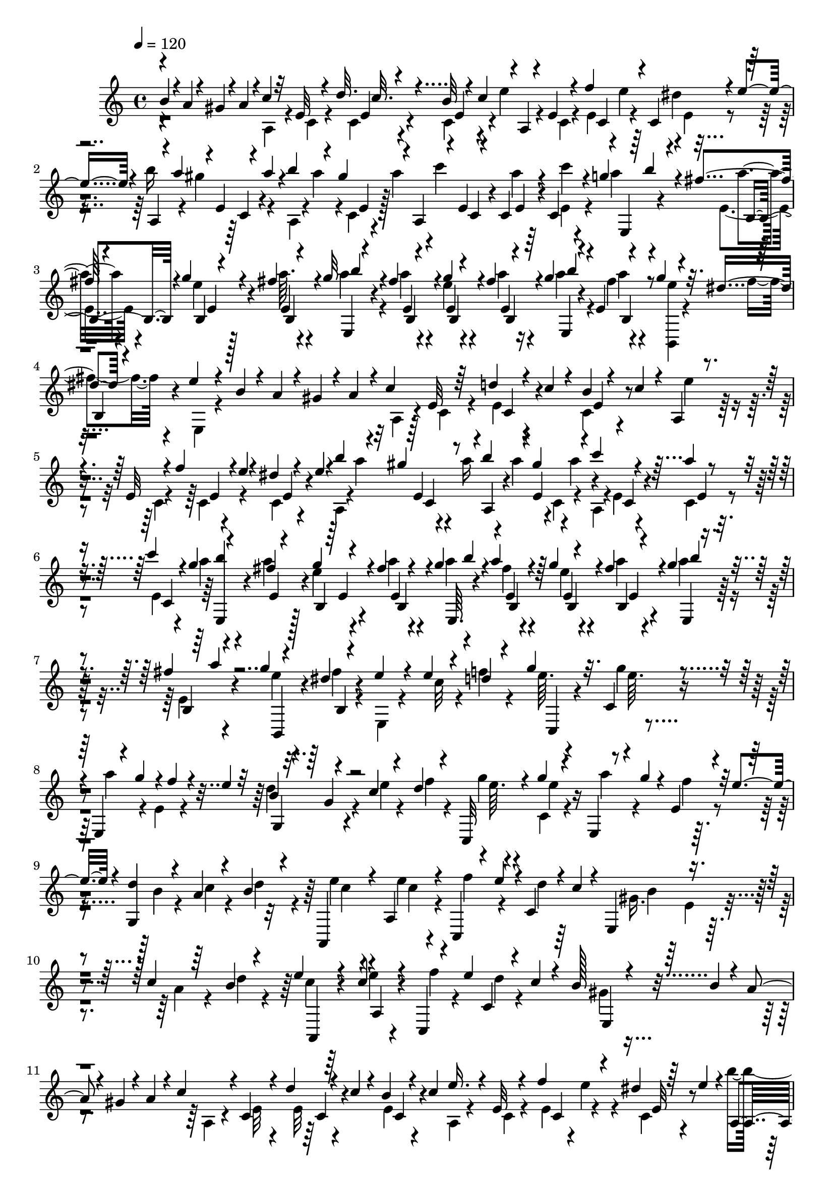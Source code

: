 % Lily was here -- automatically converted by C:\Program Files (x86)\LilyPond\usr\bin\midi2ly.py from C:\1\160.MID
\version "2.14.0"

\layout {
  \context {
    \Voice
    \remove "Note_heads_engraver"
    \consists "Completion_heads_engraver"
    \remove "Rest_engraver"
    \consists "Completion_rest_engraver"
  }
}

trackAchannelA = {


  \key c \major
    
  \time 4/4 
  

  \key c \major
  
  \tempo 4 = 120 
  
}

trackAchannelB = \relative c {
  \voiceOne
  b''4*64/480 r4*10/480 a4*72/480 r4*24/480 gis4*68/480 r4*18/480 a4*122/480 
  r4*4/480 c4*166/480 r32 e, r4*134/480 d'32. r4*102/480 b32 r4*22/480 c4*128/480 
  r4*2/480 a,4*94/480 r4*96/480 e'4*62/480 r4*138/480 f'4*122/480 
  r4*58/480 c,4*68/480 r4*16/480 e'4*118/480 r4*6/480 a,,4*62/480 
  r4*24/480 a''4*106/480 r4*4/480 e,4*54/480 r4*32/480 a'4*96/480 
  r4*4/480 b4*110/480 r4*78/480 gis4*132/480 r4*92/480 a,,4*130/480 
  r4*92/480 e'4*64/480 r4*128/480 c4*74/480 r4*118/480 c4*52/480 
  r4*118/480 g''4*96/480 r4*138/480 fis4*54/480 r4*144/480 g4*48/480 
  r4*140/480 fis4*46/480 r4*128/480 g32 r4*170/480 fis4*50/480 
  r4*136/480 g4*46/480 r4*136/480 fis4*44/480 r4*94/480 g4*116/480 
  r4*145/480 e,4*47/480 r4*152/480 g'4*44/480 r4*148/480 dis4*50/480 
  r4*162/480 e4*134/480 r4*256/480 b4*72/480 r4*18/480 a4*66/480 
  r4*26/480 gis4*70/480 r4*14/480 a4*104/480 r4*12/480 c4*182/480 
  e,32 r64*5 d'4*68/480 r4*28/480 c4*58/480 r4*38/480 b4*50/480 
  r4*38/480 c4*68/480 r4*52/480 a,4*72/480 r4*126/480 e'32 r4*134/480 f'4*88/480 
  r4*3/480 e4*47/480 r4*28/480 dis4*54/480 r4*48/480 e4*78/480 
  r4*28/480 b'4*118/480 r4*58/480 gis4*136/480 r4*66/480 b4*118/480 
  r4*74/480 gis4*124/480 r4*84/480 c4*280/480 r4*126/480 a4*50/480 
  r4*140/480 c4*36/480 c,,4*64/480 r4*68/480 g''4*54/480 r4*172/480 fis4*50/480 
  r4*138/480 g4*50/480 r4*146/480 fis4*46/480 r4*144/480 g4*56/480 
  b4*40/480 r4*122/480 a4*55/480 r4*133/480 g4*46/480 r4*140/480 fis4*44/480 
  r4*88/480 g4*112/480 r4*158/480 fis4*50/480 r4*142/480 g4*44/480 
  r4*144/480 dis4*52/480 r4*178/480 e4*266/480 r4*154/480 e4*52/480 
  r4*136/480 d4*36/480 r4*168/480 g4*110/480 r32. c,,4*59/480 r4*147/480 e,4*38/480 
  r4*50/480 g''4*97/480 r4*5/480 f4*62/480 r4*24/480 e4*52/480 
  r32 b4*226/480 r4*190/480 c4*48/480 r4*146/480 d4*38/480 r4*160/480 c,,32 
  r4*136/480 g'''4*50/480 r4*144/480 e,,4*46/480 r4*48/480 g''4*68/480 
  r4*18/480 e,4*56/480 r4*44/480 e'4*66/480 r4*64/480 <g,, d'' >4*214/480 
  r4*166/480 a'4*54/480 r4*140/480 b4*42/480 r4*152/480 a,,4*106/480 
  r4*96/480 a'4*70/480 r4*122/480 c,4*66/480 r4*22/480 e''4*94/480 
  r4*2/480 c,4*58/480 r4*20/480 c'4*52/480 r4*68/480 e,,4*228/480 
  r4*184/480 c''4*48/480 r64*5 b4*38/480 r4*164/480 e4*58/480 r4*144/480 c4*56/480 
  r4*128/480 c,,4*52/480 r4*82/480 e''4*70/480 c,4*68/480 r4*38/480 c'4*62/480 
  r4*94/480 b128*19 r4*163/480 b4*54/480 r4*18/480 a4*68/480 r4*12/480 gis4*62/480 
  r4*28/480 a4*128/480 r4*16/480 c4*196/480 r4*4/480 c,4*68/480 
  r4*154/480 d'4*72/480 r4*22/480 c4*68/480 r4*28/480 b4*64/480 
  r4*28/480 c4*114/480 e16. r4*20/480 e,32 r4*136/480 f'4*126/480 
  r4*52/480 dis4*72/480 r64 e4*108/480 r4*3/480 a,,4*57/480 r4*26/480 a''4*124/480 
  r4*74/480 a4*126/480 r4*58/480 a4*123/480 r4*71/480 a4*144/480 
  r4*184/480 dis,,4*62/480 r4*142/480 a''4*104/480 r4*100/480 b4*84/480 
  r4*136/480 e,,,4*54/480 r64*5 e'4*46/480 r4*152/480 d,4*58/480 
  r4*140/480 gis''4*80/480 r4*116/480 c,,,4*70/480 r4*130/480 e''4*52/480 
  r4*156/480 f4*44/480 r4*134/480 b,,4*52/480 r4*158/480 c'4*273/480 
  r4*99/480 c4*56/480 r4*12/480 b4*48/480 r4*4/480 c4*54/480 r4*3/480 b4*67/480 
  gis,4*56/480 r4*50/480 a'4*58/480 r4*16/480 b4*80/480 r4*6/480 a4*268/480 
  r4*196/480 c4*52/480 r4*156/480 d4*40/480 r4*162/480 g4*52/480 
  r4*152/480 g4*48/480 r4*152/480 a4*74/480 r4*34/480 g4*64/480 
  r4*16/480 f4*50/480 r64. e4*59/480 r32 d4*147/480 r4*67/480 g,4*48/480 
  r4*164/480 c4*48/480 r4*164/480 f4*48/480 r4*146/480 g4*58/480 
  r4*158/480 g4*44/480 r4*142/480 e,,4*42/480 r4*58/480 g''4*64/480 
  r4*18/480 e,4*50/480 r4*46/480 e'4*54/480 r4*76/480 d4*344/480 
  r4*71/480 c4*55/480 r4*144/480 b4*44/480 r4*160/480 e4*104/480 
  r4*94/480 a,,4*66/480 r4*130/480 f'' r4*44/480 c,32 r4*36/480 c'4*48/480 
  r4*78/480 gis4*234/480 r16. a4*52/480 r4*148/480 b4*40/480 r4*160/480 e4*70/480 
  r4*142/480 e4*44/480 r64*5 c,,4*66/480 r4*50/480 e''4*72/480 
  r4*3/480 c,4*67/480 r4*44/480 c'4*116/480 r4*38/480 b4*436/480 
  r4*82/480 b4*114/480 r4*70/480 gis4*52/480 r4*28/480 a4*108/480 
  r4*14/480 a,4*124/480 r4*86/480 e'4*64/480 r4*140/480 d'4*62/480 
  r64 c4*64/480 r4*26/480 b4*56/480 r4*51/480 c4*83/480 r4*16/480 a,4*134/480 
  r4*62/480 e'4*54/480 r4*164/480 e4*56/480 r4*40/480 e'4*74/480 
  r4*18/480 dis4*58/480 r4*44/480 e4*64/480 r4*46/480 a,,4*68/480 
  r4*36/480 a''4*88/480 r4*4/480 e,4*54/480 r4*64/480 a'4*56/480 
  r4*24/480 b4*118/480 r4*68/480 gis4*114/480 r4*92/480 f,,4*176/480 
  r4*54/480 dis'4*66/480 r4*114/480 a''4*106/480 r4*100/480 b4*78/480 
  r4*130/480 c4*92/480 r4*118/480 e,,4*46/480 r4*154/480 a'4*88/480 
  r4*110/480 b,,4*52/480 r4*158/480 c,4*58/480 r4*140/480 e''4*58/480 
  r4*136/480 d,,32 r4*140/480 d''4*48/480 r4*152/480 c4*288/480 
  r4*106/480 c4*52/480 r4*10/480 b4*50/480 r4*3/480 c4*49/480 r4*14/480 b4*50/480 
  r4*4/480 c4*62/480 r4*6/480 b4*52/480 r4*10/480 a4*58/480 r4*2/480 b4*94/480 
  r4*8/480 a4*346/480 r4*98/480 a32. r4*112/480 b'4*34/480 r4*206/480 a,,,4*72/480 
  r4*194/480 a'4*64/480 r4*124/480 a'4*80/480 r4*138/480 b'4*48/480 
  r4*172/480 a,,,4*84/480 r4*148/480 b'''4*44/480 r4*152/480 <a a, >4*48/480 
  r4*160/480 gis,4*70/480 r4*132/480 d,,4*56/480 r4*168/480 gis''4*84/480 
  r4*94/480 dis,,4*62/480 r4*19/480 b'''4*57/480 r4*92/480 b'4*34/480 
  r4*138/480 e,,,,4*92/480 r4*178/480 e'4*50/480 r4*154/480 a''4*36/480 
  r4*174/480 b,4*38/480 r4*174/480 a,,4*54/480 r4*194/480 a'4*74/480 
  r4*136/480 a'32 r4*144/480 a,4*62/480 r4*132/480 a,4*70/480 r4*172/480 b'''4*42/480 
  r4*156/480 a4*40/480 r4*162/480 a,,4*40/480 r4*156/480 d,,4*43/480 
  r4*179/480 b''''64 r4*146/480 e,,,,4*50/480 e'4*100/480 r4*92/480 e''4*40/480 
  r4*188/480 a,4*174/480 r4*246/480 a'4*42/480 r4*170/480 b4*32/480 
  r4*158/480 a,,,4*110/480 r4*156/480 a'4*102/480 r4*110/480 a'4*54/480 
  r4*160/480 b'4*34/480 r4*144/480 a,,,4*106/480 r4*162/480 a'4*72/480 
  r4*136/480 a''4*38/480 r4*162/480 gis,4*50/480 r4*154/480 d,,4*56/480 
  r4*170/480 gis''4*54/480 r4*112/480 dis,,4*47/480 a'''4*49/480 
  r4*148/480 dis,,4*70/480 r4*82/480 e,32. r4*178/480 e'''4*44/480 
  r4*160/480 a4*38/480 r4*162/480 b4*68/480 r4*110/480 a,,,4*112/480 
  r4*222/480 a'4*56/480 r4*124/480 a''4*112/480 r4*100/480 b4*32/480 
  r4*138/480 a,,,4*102/480 r4*172/480 b'''4*36/480 r4*156/480 a,,4*58/480 
  r4*144/480 a4*40/480 r64*5 d,,4*68/480 d'4*100/480 r4*72/480 d4*80/480 
  r4*94/480 e,4*42/480 r4*20/480 e'4*100/480 r4*80/480 e''4*36/480 
  r4*184/480 a4*174/480 r4*392/480 cis4*74/480 r4*54/480 d4*72/480 
  r4*16/480 cis4*86/480 r4*18/480 b4*82/480 r4*16/480 a4*72/480 
  r4*12/480 b4*134/480 r4*84/480 gis4*130/480 r4*66/480 a16 r4*74/480 fis4*110/480 
  r4*76/480 fis4*142/480 r4*72/480 f4*54/480 r4*34/480 cis4*96/480 
  dis4*92/480 r4*3/480 f4*109/480 r4*82/480 fis,4*96/480 f'4*72/480 
  cis,4*78/480 r4*22/480 gis''4*100/480 r4*14/480 cis,,4*62/480 
  r4*12/480 gis''4*116/480 a,,4*82/480 r4*28/480 b''4*64/480 r4*20/480 cis4*108/480 
  r4*10/480 c4*62/480 r4*14/480 gis,,4*68/480 r4*36/480 c''32 r4*34/480 cis4*106/480 
  r4*10/480 d4*106/480 r4*8/480 gis,,,4*66/480 r4*16/480 b''4*68/480 
  r4*28/480 fis,,4*84/480 r4*20/480 b''4*98/480 r4*8/480 a,,4*68/480 
  r4*6/480 gis''4*98/480 r4*20/480 fis4*72/480 r4*32/480 a4*66/480 
  r4*22/480 gis4*110/480 r4*2/480 fis4*78/480 r4*10/480 gis,,4*106/480 
  r4*88/480 e'4*54/480 r4*50/480 e'4*52/480 r4*38/480 cis4*104/480 
  r4*6/480 dis4*64/480 r4*34/480 e4*69/480 r4*25/480 cis4*80/480 
  r4*16/480 gis,4*112/480 r4*88/480 fis'32 r4*26/480 dis'4*52/480 
  r32 c4*58/480 r64 cis4*58/480 r4*36/480 dis4*52/480 r4*50/480 c4*56/480 
  r4*74/480 cis4*144/480 r4*326/480 cis'4*124/480 r4*78/480 cis4*134/480 
  r4*82/480 a4*84/480 r4*10/480 b4*132/480 r32 gis4*138/480 r4*70/480 a4*78/480 
  r4*8/480 gis4*138/480 r4*76/480 gis,, r4*14/480 fis''4*134/480 
  r4*74/480 f4*50/480 r4*40/480 cis4*78/480 r4*18/480 dis4*70/480 
  r4*26/480 b,4*64/480 r4*22/480 cis'4*64/480 r4*56/480 fis,,4*78/480 
  r4*16/480 f'4*58/480 r4*26/480 cis,4*76/480 r4*12/480 gis''4*84/480 
  r4*42/480 a16 r4*64/480 a4*142/480 r4*70/480 cis4*112/480 r4*62/480 cis,,4*70/480 
  r4*50/480 c'4*114/480 r4*98/480 d16 r4*78/480 b32 r4*28/480 fis,,4*72/480 
  r4*26/480 b''4*108/480 r4*10/480 a4*62/480 r4*2/480 gis4*94/480 
  r64 fis4*62/480 r4*28/480 a4*62/480 r4*20/480 gis4*111/480 r4*81/480 gis,,4*102/480 
  r4*2/480 fis''4*144/480 r4*44/480 e4*118/480 cis4*124/480 r4*66/480 e4*98/480 
  r4*22/480 cis4*76/480 r4*14/480 gis,4*142/480 r4*38/480 fis'4*64/480 
  r4*43/480 dis'4*69/480 r4*34/480 fis,4*62/480 r4*44/480 cis'4*70/480 
  r4*24/480 dis,4*66/480 r4*32/480 c'4*70/480 r4*70/480 cis4*216/480 
  r64*9 e4*144/480 r4*50/480 cis4*134/480 r4*84/480 a4*70/480 r4*40/480 b4*58/480 
  r4*8/480 cis4*56/480 r4*48/480 d4*70/480 r4*40/480 e4*72/480 
  r4*96/480 gis4*140/480 r4*78/480 a4*132/480 r4*76/480 fis4*98/480 
  r4*86/480 e4*110/480 r4*84/480 cis4*136/480 r4*56/480 a32. r4*12/480 b32 
  r4*14/480 cis4*144/480 r4*54/480 e4*100/480 r4*106/480 gis4*70/480 
  r4*20/480 a4*76/480 r4*62/480 ais4*288/480 r4*14/480 d,,4*72/480 
  r4*158/480 e'4*134/480 r4*44/480 cis4*140/480 r4*76/480 a4*98/480 
  r4*86/480 e4*56/480 r4*50/480 d' r4*54/480 e4*140/480 r32 gis4*144/480 
  r4*64/480 a4*182/480 r4*28/480 fis4*108/480 r4*82/480 gis,,4*76/480 
  r64 d''16 r4*56/480 b4*70/480 r4*52/480 cis4*116/480 r4*94/480 fis,,4*46/480 
  r4*18/480 cis''4*144/480 r32. d4*58/480 r4*42/480 gis,4*72/480 
  r4*28/480 b4*72/480 r4*42/480 a,,4*184/480 r4*94/480 a'4*140/480 
  r4*202/480 cis''4*72/480 r4*36/480 d4*88/480 r4*12/480 cis4*82/480 
  r4*28/480 b4*72/480 r4*20/480 fis,,4*212/480 r4*2/480 a4*64/480 
  gis''4*80/480 r4*28/480 a,,4*68/480 r4*48/480 a''4*70/480 r4*18/480 gis4*98/480 
  r4*10/480 fis4*62/480 r4*42/480 gis,,4*102/480 r4*4/480 fis''4*86/480 
  r4*18/480 gis4*76/480 r4*20/480 f4*52/480 r4*42/480 cis4*68/480 
  r4*24/480 dis4*70/480 r4*36/480 f4*52/480 r4*28/480 cis4*54/480 
  r4*56/480 fis4*76/480 r4*24/480 f4*48/480 r4*20/480 cis,4*68/480 
  r4*44/480 gis''4*58/480 r4*50/480 a4*126/480 r4*68/480 a4*126/480 
  r4*76/480 cis,,,4*116/480 r4*68/480 cis'4*70/480 r4*44/480 c'4*130/480 
  r4*74/480 c32. r4*16/480 cis4*102/480 r4*86/480 d4*110/480 r4*92/480 d4*118/480 
  r4*80/480 d4*114/480 r4*86/480 d4*126/480 r4*96/480 b,,,4*110/480 
  r4*66/480 b'''4*58/480 r4*64/480 a4*62/480 r4*32/480 gis4*112/480 
  a4*74/480 r4*24/480 b4*76/480 r4*22/480 gis4*62/480 r4*26/480 cis,,,4*66/480 
  r4*70/480 b'''4*68/480 cis4*138/480 r32 cis,,,4*66/480 r4*70/480 fis''4*72/480 
  gis,,4*68/480 r4*42/480 f''4*58/480 r4*74/480 fis4*214/480 r4*260/480 e4*138/480 
  r4*66/480 cis4*146/480 r4*68/480 a4*126/480 r4*74/480 cis4*138/480 
  r4*68/480 e4*126/480 r4*84/480 gis4*130/480 r4*76/480 a4*178/480 
  r4*34/480 fis4*98/480 r4*86/480 e4*124/480 r4*72/480 cis4*134/480 
  r4*72/480 a4*114/480 r4*66/480 e4*56/480 r4*52/480 d'4*38/480 
  r4*66/480 e,4*56/480 r4*34/480 fis'4*132/480 r4*2/480 e,4*52/480 
  r4*24/480 a'4*84/480 r4*52/480 ais4*322/480 r4*230/480 e4*118/480 
  r4*66/480 cis4*136/480 r4*74/480 a4*140/480 r4*72/480 cis4*154/480 
  r4*54/480 e4*132/480 r4*78/480 gis4*146/480 r4*76/480 b,,4*62/480 
  r4*54/480 gis''4*146/480 r4*38/480 e4*44/480 r4*54/480 e4*166/480 
  r4*32/480 e,4*48/480 r4*40/480 b'4*68/480 r4*54/480 a,4*62/480 
  r4*32/480 e''4*130/480 r4*66/480 cis4*140/480 r4*92/480 d4*78/480 
  r64 e,,4*34/480 r4*70/480 b''4*110/480 r4*6/480 a,,4*194/480 
  r4*114/480 a'4*96/480 r4*250/480 cis''16 r4*78/480 cis4*136/480 
  r4*68/480 fis,,,4*78/480 r4*34/480 b''4*116/480 r4*2/480 a,,4*62/480 
  r4*20/480 gis''4*76/480 r4*28/480 fis32 r4*46/480 a4*66/480 r4*12/480 cis,,4*70/480 
  r4*40/480 fis'4*84/480 r4*34/480 f4*52/480 r4*42/480 fis4*108/480 
  r4*16/480 b,,4*52/480 r4*22/480 f''4*50/480 r4*42/480 cis4*76/480 
  r4*28/480 dis4*66/480 r4*38/480 b,4*50/480 r4*28/480 cis'4*62/480 
  r4*56/480 fis4*92/480 r4*2/480 f4*50/480 r4*36/480 cis,4*72/480 
  r4*22/480 gis''4*56/480 r4*52/480 a4*104/480 r4*86/480 a4*132/480 
  r4*76/480 cis,,,32 r4*52/480 c''4*82/480 r4*10/480 gis,,4*56/480 
  r4*58/480 c''4*68/480 r4*12/480 cis,4*88/480 r64 c'4*54/480 r4*54/480 cis4*114/480 
  r4*102/480 d4*94/480 r4*16/480 cis4*84/480 r4*18/480 fis,,,4*52/480 
  r4*52/480 cis'''4*92/480 r4*6/480 d4*94/480 r4*10/480 cis4*94/480 
  r4*8/480 d4*116/480 r4*98/480 d4*148/480 r4*44/480 b,,4*72/480 
  r4*42/480 a''4*110/480 r4*6/480 <b,, gis >4*58/480 r4*48/480 a''4*110/480 
  r4*4/480 b,,4*52/480 r4*34/480 gis''4*72/480 r4*42/480 a4*144/480 
  r4*52/480 cis4*103/480 r4*101/480 cis,,,4*56/480 r32 fis''4*74/480 
  r4*10/480 b,,4*58/480 r4*102/480 f''4*66/480 r32 a,,4*416/480 
  r4*92/480 a''4*74/480 r4*146/480 b4*34/480 r4*230/480 a,,,4*48/480 
  r4*186/480 a'4*66/480 r4*136/480 a'4*62/480 r4*160/480 b'4*38/480 
  r4*182/480 a,,,4*74/480 r4*160/480 b'''4*42/480 r4*164/480 a4*50/480 
  r4*166/480 gis,4*54/480 r4*164/480 d,,4*40/480 r4*186/480 gis''4*50/480 
  r4*118/480 dis,,4*46/480 r4*3/480 a''''4*43/480 r4*170/480 b4*36/480 
  r4*124/480 e,,,,4*100/480 r4*172/480 e'''4*38/480 r4*164/480 a4*36/480 
  r4*172/480 b4*72/480 r4*98/480 a,,,4*104/480 r4*208/480 a'4*40/480 
  r4*138/480 a'4*62/480 r4*148/480 b'4*42/480 r4*88/480 a,,,4*136/480 
  r4*162/480 b'''4*59/480 r4*139/480 a,,4*76/480 r4*132/480 a4*40/480 
  r4*130/480 d,,4*44/480 fis''4*50/480 r4*148/480 b'64 r4*130/480 e,,,,4*48/480 
  r4*34/480 e'4*72/480 r4*94/480 e''4*36/480 r4*192/480 a4*252/480 
  r4*170/480 a32. r4*126/480 b4*34/480 r4*198/480 a,,,4*102/480 
  r4*182/480 a'4*80/480 r32. a'4*64/480 r64*5 b'4*36/480 r4*128/480 a,,,4*112/480 
  r4*170/480 b'''4*48/480 r4*146/480 a4*56/480 r4*144/480 gis,4*70/480 
  r4*116/480 d,,4*88/480 r4*160/480 gis''4*54/480 r4*78/480 dis,,4*112/480 
  r4*152/480 b''''4*48/480 r4*94/480 e,,,,4*108/480 r4*168/480 e'''4*40/480 
  r4*154/480 a4*98/480 r4*112/480 e,,4*64/480 r32. a,4*110/480 
  r4*216/480 a'4*50/480 r16 a'4*72/480 r4*142/480 <a, b'' >4*54/480 
  r4*74/480 a,4*110/480 a'4*122/480 r4*72/480 b''4*52/480 r4*138/480 a,,4*62/480 
  r4*128/480 a4*40/480 r4*132/480 d,,4*46/480 r4*2/480 fis''4*48/480 
  r4*142/480 d,4*76/480 r4*86/480 e,4*44/480 r4*24/480 e'4*56/480 
  r4*106/480 e''4*36/480 r4*220/480 a,,,4*42/480 r4*648/480 b''4*72/480 
  r4*16/480 a4*70/480 r4*16/480 gis4*70/480 r4*42/480 a4*130/480 
  r4*204/480 e4*58/480 r4*130/480 c4*68/480 r4*18/480 c'4*76/480 
  r4*20/480 b32 r4*38/480 c4*86/480 r4*36/480 e4*205/480 r4*3/480 c,4*72/480 
  r16 f'4*56/480 r4*26/480 e4*64/480 r64 dis4*78/480 r4*38/480 e32 
  r4*50/480 b'4*126/480 r4*62/480 gis4*140/480 r4*62/480 b4*114/480 
  r4*74/480 gis4*130/480 r4*100/480 c8. r4*48/480 c,,4*64/480 r4*146/480 c''4*42/480 
  r4*122/480 g4*68/480 r4*154/480 fis4*52/480 r4*162/480 g4*48/480 
  r4*8/480 b,,4*66/480 r4*74/480 fis''4*48/480 r4*132/480 g4*76/480 
  r4*146/480 fis4*56/480 r64*5 g4*48/480 r4*144/480 fis4*64/480 
  r4*108/480 g4*128/480 r4*100/480 fis4*68/480 r4*136/480 b,,,4*46/480 
  r4*146/480 dis''4*54/480 r4*172/480 e4*144/480 r4*504/480 b4*54/480 
  r4*98/480 gis4*68/480 r4*22/480 a4*114/480 r4*22/480 c4*176/480 
  r4*26/480 e,4*56/480 r4*130/480 d'4*58/480 r4*42/480 c32 r4*22/480 b4*62/480 
  r4*34/480 c4*106/480 r4*4/480 e4*157/480 r4*39/480 e,4*56/480 
  r4*136/480 f'4*108/480 r4*76/480 dis4*106/480 r4*98/480 a,4*62/480 
  r4*32/480 a''4*130/480 r4*68/480 a4*130/480 r4*62/480 a4*114/480 
  r4*6/480 c,,4*56/480 r4*12/480 a''4*156/480 r4*186/480 e,4*56/480 
  r4*148/480 a'32 r4*136/480 c,,4*64/480 r4*130/480 g''4*58/480 
  r4*164/480 a4*59/480 r4*145/480 e32 r4*140/480 fis4*58/480 r4*136/480 g4*62/480 
  r4*8/480 b4*46/480 r16 fis4*58/480 r4*144/480 g4*50/480 r4*138/480 fis4*54/480 
  r4*108/480 g4*112/480 r4*132/480 a32 r4*144/480 g4*42/480 r4*158/480 dis4*54/480 
  r4*176/480 e4*282/480 r4*152/480 c4*59/480 r4*137/480 d4*40/480 
  r4*162/480 g4*92/480 r4*110/480 e4*70/480 r4*136/480 a4*110/480 
  r4*74/480 f4*69/480 r4*11/480 e4*50/480 r4*78/480 d4*154/480 
  r4*48/480 g, r4*152/480 c4*62/480 r4*142/480 f4*114/480 r4*88/480 g4*66/480 
  r4*146/480 g4*44/480 r4*146/480 e,,32 r4*32/480 g''4*70/480 r4*24/480 f4*50/480 
  r4*38/480 e4*56/480 r4*86/480 g,,4*248/480 r4*164/480 a'4*66/480 
  r4*136/480 d4*54/480 r4*136/480 a,,4*62/480 r64*5 c''4*55/480 
  r4*129/480 c,,4*56/480 r4*62/480 e''4*80/480 r4*2/480 d4*46/480 
  r4*44/480 c4*52/480 r4*64/480 gis4*168/480 r4*50/480 e4*44/480 
  r4*148/480 a32 r4*152/480 b4*40/480 r4*160/480 e32 r4*146/480 c4*54/480 
  r4*140/480 c,,4*58/480 r4*88/480 e''4*70/480 c,4*64/480 r4*40/480 c'4*66/480 
  r4*98/480 gis64*11 r4*214/480 b4*72/480 r64 a4*78/480 r4*20/480 gis4*80/480 
  r4*22/480 a4*92/480 r64 c4*184/480 r4*16/480 c,32 r4*154/480 d'4*84/480 
  r4*6/480 c4*68/480 r4*34/480 b4*50/480 r4*46/480 c4*112/480 r4*12/480 e64*5 
  r4*41/480 e,4*57/480 r4*154/480 f'4*128/480 r4*56/480 dis4*68/480 
  r64 e4*96/480 r4*16/480 a,,4*52/480 r4*50/480 a''4*118/480 r4*86/480 a4*108/480 
  r4*4/480 a,,4*52/480 r4*32/480 a''4*108/480 e,4*52/480 r4*36/480 a'4*132/480 
  r4*2/480 c4*472/480 r4*138/480 b4*88/480 r4*44/480 a4*144/480 
  r4*152/480 e,4*48/480 r4*162/480 a'4*86/480 r4*106/480 gis4*100/480 
  r4*116/480 c,,,4*56/480 r4*136/480 e''4*58/480 r4*146/480 d,,4*58/480 
  r4*128/480 b'4*52/480 r4*168/480 a32 r4*152/480 a4*68/480 r4*118/480 c'4*52/480 
  r4*58/480 c4*70/480 b4*64/480 r4*3/480 e,,4*53/480 r4*24/480 b''4*62/480 
  r4*68/480 b4*42/480 r4*26/480 a,,4*46/480 r4*430/480 a''4*114/480 
  r4*10/480 a'4*94/480 r4*12/480 b,4*100/480 r4*3/480 b'4*49/480 
  r4*34/480 a,,,4*172/480 r4*18/480 cis'''4*124/480 r4*34/480 a,,4*112/480 
  r4*67/480 a'4*109/480 r4*106/480 b4*104/480 r32 a,,4*116/480 
  r4*20/480 cis'''4*122/480 r4*22/480 a,,32. r4*124/480 a'4*88/480 
  r4*108/480 gis4*102/480 r4*100/480 fis4*94/480 r4*112/480 gis4*126/480 
  r4*58/480 dis,,4*46/480 r4*22/480 dis'4*100/480 r4*70/480 dis4*98/480 
  r4*64/480 e,4*100/480 r4*2/480 e'4*50/480 r16 e4*88/480 r4*2/480 e''4*36/480 
  r4*88/480 e,,4*48/480 r4*46/480 a''4*86/480 r4*22/480 e,,4*34/480 
  r4*36/480 b'''4*82/480 r4*12/480 a,,,32 r4*24/480 cis''4*178/480 
  r4*46/480 a,4*68/480 r4*140/480 a'4*112/480 r4*98/480 a,4*52/480 
  r4*37/480 b''4*47/480 r4*40/480 a,,,4*84/480 r4*48/480 cis'''4*102/480 
  r4*24/480 a,,4*62/480 r4*24/480 b''4*40/480 r4*54/480 a,,4*88/480 
  r4*110/480 a4*46/480 r4*48/480 gis''4*68/480 r4*32/480 fis,,,4*80/480 
  r4*10/480 fis'''4*44/480 r4*74/480 d,,4*102/480 r4*52/480 e,4*46/480 
  r4*16/480 gis''4*118/480 r4*74/480 e,4*48/480 r4*6/480 e''4*40/480 
  r4*28/480 a,,,4*146/480 r4*196/480 a'4*74/480 r4*126/480 cis''4*70/480 
  r4*158/480 a,,4*89/480 r128 cis''4*54/480 a,,,16 r4*186/480 a'4*86/480 
  r4*136/480 a4*56/480 r4*156/480 a4*70/480 r4*102/480 a,4*61/480 
  a'4*101/480 r4*116/480 a4*70/480 r4*148/480 a4*72/480 r4*140/480 a4*56/480 
  r4*108/480 a,4*82/480 r4*86/480 cis'''4*124/480 r4*70/480 cis4*134/480 
  r4*58/480 cis64*5 r4*62/480 cis4*208/480 r4*146/480 d,,,4*78/480 
  r4*146/480 d4*46/480 r4*154/480 d4*48/480 r4*106/480 a4*130/480 
  r4*136/480 d'''4*76/480 r4*124/480 d4*112/480 r4*94/480 d4*100/480 
  r4*108/480 e,,,,4*54/480 e'4*104/480 r4*88/480 e4*80/480 r4*136/480 e4*46/480 
  r4*162/480 e'''4*38/480 r4*166/480 a,,,,4*58/480 r4*2/480 e'''4*144/480 
  r32. a,,4*58/480 r4*152/480 a4*76/480 r4*144/480 a4*48/480 r4*102/480 a,4*88/480 
  r4*192/480 a'4*64/480 r4*166/480 a4*58/480 r4*154/480 a4*66/480 
  r4*88/480 a,16 r4*70/480 cis'''4*122/480 r4*72/480 cis4*124/480 
  r4*65/480 cis4*133/480 r4*68/480 cis4*184/480 r64*5 d,,,4*86/480 
  r4*148/480 d4*46/480 r4*156/480 d4*50/480 r4*126/480 a4*66/480 
  r4*16/480 a'4*118/480 r4*74/480 a4*86/480 r4*130/480 a4*68/480 
  r4*136/480 a4*48/480 r4*134/480 e,4*106/480 r4*112/480 cis''''4*126/480 
  r4*82/480 cis16 r4*80/480 cis4*162/480 r4*64/480 a4*232/480 r32. e,4*82/480 
  r4*38/480 a,4*76/480 r32 e'4*62/480 r4*18/480 cis4*80/480 r4*46/480 e4*70/480 
  r4*28/480 a'4*68/480 r4*86/480 e,4*56/480 r4*16/480 cis4*66/480 
  r4*32/480 e4*72/480 r4*38/480 a,4*56/480 r4*44/480 e'4*66/480 
  r4*46/480 cis4*76/480 r4*32/480 e4*62/480 r4*28/480 a'4*50/480 
  r4*108/480 e,4*66/480 r4*6/480 cis4*76/480 r4*34/480 e4*74/480 
  r4*50/480 a,4*64/480 r4*28/480 e'4*64/480 r4*32/480 cis4*68/480 
  r4*42/480 e4*62/480 r4*44/480 d''4*144/480 r4*54/480 cis,,4*70/480 
  r4*24/480 cis''4*97/480 r128 d4*138/480 r32 cis,,4*94/480 r4*2/480 e4*58/480 
  r4*58/480 d''4*674/480 r4*44/480 fis,,4*64/480 r4*34/480 d''4*64/480 
  r4*48/480 e,,4*64/480 r4*32/480 d''4*62/480 r4*50/480 e,,4*58/480 
  r4*32/480 d''4*93/480 r128*7 d4*84/480 r4*10/480 e,,4*68/480 
  r4*56/480 b''4*560/480 r4*64/480 e4*38/480 r4*34/480 e,,4*44/480 
  r4*166/480 cis'64*11 r4*128/480 a,4*76/480 r4*148/480 a4*94/480 
  r4*78/480 a,4*102/480 r4*186/480 a'4*86/480 r4*134/480 a4*74/480 
  r4*130/480 a4*68/480 r4*68/480 a,4*130/480 r4*88/480 cis'''4*106/480 
  r32. cis4*114/480 r4*68/480 cis4*130/480 r4*72/480 cis4*186/480 
  r4*156/480 d,,,4*76/480 r4*136/480 d4*64/480 r4*142/480 d4*56/480 
  r4*122/480 a4*116/480 r16. a'4*106/480 r4*124/480 a4*72/480 r4*140/480 a4*42/480 
  r4*132/480 e,4*118/480 r4*104/480 cis''''16 r4*86/480 cis4*124/480 
  r4*84/480 cis4*88/480 r16 a,,,4*102/480 r4*188/480 a'4*50/480 
  r4*134/480 a4*64/480 r4*140/480 cis''4*72/480 r4*88/480 a,,,4*102/480 
  r4*176/480 a'4*72/480 r4*146/480 a4*58/480 r16 e'''4*38/480 r4*142/480 a,,,,4*62/480 
  r4*14/480 a'32. r32. a4*82/480 r4*142/480 a4*50/480 r4*154/480 a4*50/480 
  r4*112/480 a,4*76/480 r4*190/480 cis'''4*40/480 r4*114/480 a,,,4*52/480 
  r4*22/480 a'4*64/480 r4*118/480 e'''4*28/480 r4*186/480 a,,4*80/480 
  r4*384/480 a4*122/480 r4*470/480 a4*110/480 
}

trackAchannelBvoiceB = \relative c {
  \voiceTwo
  r4*406/480 a'4*187/480 r4*17/480 c4*78/480 r4*144/480 c4*76/480 
  r4*92/480 c4*74/480 r4*122/480 e'4*126/480 r4*80/480 c,4*62/480 
  r4*152/480 e4*54/480 r4*8/480 e'4*108/480 r4*3/480 e,4*57/480 
  r4*138/480 b''16 r4*56/480 gis4*124/480 r4*92/480 a,,4*56/480 
  r4*24/480 a''4*92/480 r4*28/480 c,,4*56/480 r4*18/480 a''4*132/480 
  r4*6/480 c4*406/480 a4*48/480 r64*5 e,4*52/480 r4*124/480 a'4*62/480 
  r4*168/480 e,4*54/480 r4*140/480 e'4*50/480 r128*9 a64. r4*142/480 a4*88/480 
  r4*128/480 a4*56/480 r4*128/480 e4*49/480 r4*143/480 a4*44/480 
  r16 a4*108/480 r4*122/480 fis4*48/480 r4*156/480 <e b,, >4*50/480 
  r4*138/480 fis4*62/480 r4*176/480 e,,4*102/480 r4*692/480 a4*102/480 
  r4*34/480 c4*62/480 r4*154/480 e4*54/480 r4*124/480 c4*68/480 
  r4*142/480 e'4*146/480 r4*58/480 c,4*62/480 r4*146/480 c4*74/480 
  r4*82/480 c4*58/480 r4*141/480 a4*59/480 r4*32/480 a''4*112/480 
  r4*76/480 a16 r4*64/480 a4*117/480 r4*7/480 c,,4*70/480 r4*126/480 a4*72/480 
  r4*146/480 e'4*57/480 r4*129/480 c4*64/480 r4*136/480 e4*52/480 
  r4*110/480 a'4*72/480 r4*144/480 a4*53/480 r128*9 e4*52/480 r4*148/480 a4*42/480 
  r4*152/480 a4*48/480 r4*164/480 fis4*50/480 r4*146/480 e4*52/480 
  r4*130/480 a4*44/480 r4*124/480 a4*98/480 r4*132/480 e,4*46/480 
  r4*162/480 e'4*54/480 r4*126/480 fis4*66/480 r4*176/480 e,,4*188/480 
  r4*220/480 c''32 r4*118/480 f4*50/480 r4*157/480 e64. r4*158/480 g4*50/480 
  r4*152/480 a4*112/480 r4*68/480 e,4*42/480 r4*164/480 d'4*268/480 
  r4*158/480 e4*46/480 r4*140/480 f4*48/480 r4*152/480 g4*46/480 
  r4*148/480 c,,4*56/480 r4*144/480 a''4*64/480 r4*118/480 f4*49/480 
  r4*183/480 b,4*228/480 r4*142/480 c4*64/480 r4*134/480 d4*98/480 
  r4*94/480 e4*100/480 r4*100/480 e4*68/480 r4*128/480 f4*102/480 
  r4*82/480 d4*46/480 r64*5 gis,16. r64 e4*48/480 r4*153/480 a4*50/480 
  r4*151/480 d4*56/480 r4*145/480 c4*49/480 r64*5 e4*44/480 r4*162/480 f4*66/480 
  r4*136/480 d4*54/480 r4*192/480 gis,4*276/480 r4*564/480 a,4*172/480 
  r4*22/480 e'32 r4*170/480 e32 r4*124/480 e4*59/480 r4*147/480 a,4*102/480 
  r4*94/480 c4*64/480 r4*160/480 e4*50/480 r4*14/480 e'4*66/480 
  r4*40/480 c,4*66/480 r4*123/480 b''4*113/480 r32 e,,4*62/480 
  r4*144/480 b''4*114/480 r4*72/480 e,,4*50/480 r4*164/480 c''64*15 
  r4*169/480 dis,,4*55/480 r4*166/480 c''4*94/480 r4*112/480 b4*74/480 
  r16 a4*108/480 r4*91/480 b,,4*55/480 r4*156/480 a''4*74/480 r4*110/480 a,,4*64/480 
  r4*142/480 d,32 r4*128/480 f4*52/480 r4*154/480 a4*56/480 r64*5 a4*58/480 
  r4*126/480 e32 r4*170/480 c''32 r4*202/480 a,4*320/480 r4*146/480 e''4*49/480 
  r4*159/480 f4*46/480 r4*154/480 c,,4*51/480 r4*153/480 c'4*56/480 
  r4*148/480 e,4*56/480 r4*152/480 e'4*62/480 r4*126/480 b'4*124/480 
  r4*302/480 e4*44/480 r4*176/480 d4*56/480 r4*126/480 c,,4*64/480 
  r4*152/480 c'4*56/480 r4*142/480 a''4*58/480 r4*122/480 f4*48/480 
  r4*182/480 g,,4*284/480 r4*124/480 a'4*62/480 r4*134/480 d4*86/480 
  r4*117/480 c4*51/480 r4*152/480 e4*46/480 r4*147/480 c,,4*57/480 
  r4*34/480 e''4*62/480 r4*32/480 d4*40/480 r4*169/480 b4*271/480 
  r4*140/480 c4*62/480 r4*141/480 d4*53/480 r4*146/480 a,,4*58/480 
  r4*154/480 c''4*56/480 r64*5 f4*62/480 r4*140/480 d4*46/480 r4*200/480 gis,4*414/480 
  r64*7 a4*66/480 r4*212/480 c4*214/480 r4*204/480 e,4*58/480 r4*124/480 c4*68/480 
  r4*134/480 e'4*162/480 r4*36/480 c,4*58/480 r4*154/480 f'4*118/480 
  r4*73/480 c,4*67/480 r4*154/480 b''4*96/480 r32. gis4*138/480 
  r4*68/480 a,,4*52/480 r4*32/480 a''4*108/480 r4*6/480 c,,4*58/480 
  r4*12/480 a''4*146/480 r4*208/480 a,,4*62/480 r4*128/480 dis4*62/480 
  r4*126/480 dis4*54/480 r4*164/480 e,4*56/480 r4*146/480 b'''4*70/480 
  r4*128/480 d,,,4*52/480 r4*144/480 gis''4*78/480 r4*134/480 a4*66/480 
  r4*130/480 a,,4*68/480 r4*136/480 f''4*46/480 r4*144/480 b,,4*50/480 
  r4*152/480 a4*66/480 r4*154/480 a4*52/480 r4*132/480 gis4*78/480 
  r4*144/480 gis4*74/480 r4*196/480 a64*13 r4*80/480 a''4*98/480 
  r4*102/480 b,4*36/480 r64*7 cis,,4*100/480 r4*348/480 a'''4*94/480 
  r4*122/480 b,4*36/480 r4*190/480 cis,,4*94/480 r4*136/480 b''4*44/480 
  r4*156/480 a,4*66/480 r4*134/480 gis''4*68/480 r4*140/480 a,,,4*86/480 
  r4*132/480 gis'''4*92/480 r4*108/480 a,,,4*64/480 r4*142/480 b''4*52/480 
  r4*140/480 gis,,4*118/480 r4*138/480 e''4*44/480 r4*156/480 a4*48/480 
  r4*160/480 e,4*41/480 r4*181/480 cis32. r4*364/480 a'4*54/480 
  r4*156/480 b''4*34/480 r4*152/480 cis,,,4*113/480 r4*127/480 b''4*48/480 
  r4*148/480 a4*54/480 r4*148/480 gis4*58/480 r4*144/480 fis,,4*100/480 
  r4*122/480 b''4*40/480 r4*146/480 gis,,4*116/480 r4*113/480 e''4*35/480 
  r4*190/480 a'4*222/480 r4*198/480 a,4*52/480 r4*160/480 b4*40/480 
  r16. cis,,4*98/480 r4*350/480 a'''4*74/480 r4*142/480 b,4*42/480 
  r4*160/480 cis,,4*102/480 r4*146/480 b'''4*44/480 r4*158/480 a,4*52/480 
  r4*151/480 gis'4*41/480 r4*172/480 a,,,4*80/480 r4*137/480 gis'''4*63/480 
  r4*126/480 fis,,,4*42/480 r4*178/480 b'''4*34/480 r4*136/480 gis,,,4*126/480 
  r4*127/480 e''4*37/480 r4*168/480 a4*48/480 r4*154/480 b4*40/480 
  r4*160/480 cis,,4*128/480 r4*358/480 a''4*52/480 r4*162/480 b4*40/480 
  r4*142/480 cis,,4*108/480 r4*153/480 a'4*77/480 r4*126/480 a''4*36/480 
  r4*160/480 gis,4*58/480 r4*134/480 fis,,4*112/480 r4*123/480 b'''4*39/480 
  r4*140/480 gis,,,4*118/480 r4*114/480 e'4*50/480 r4*174/480 a'16 
  r4*876/480 fis,4*284/480 r4*98/480 fis''4*126/480 r4*42/480 cis,4*76/480 
  r4*140/480 gis4*232/480 r4*184/480 cis4*70/480 r4*106/480 b4*58/480 
  r4*24/480 cis'4*62/480 r4*50/480 fis4*96/480 r4*80/480 a,,4*68/480 
  r4*140/480 a''16 r4*62/480 a4*92/480 r4*110/480 f,,4*88/480 r4*78/480 cis'4*76/480 
  r4*156/480 cis4*72/480 r4*116/480 cis''4*124/480 r4*96/480 a4*48/480 
  r4*126/480 cis,,4*72/480 r4*154/480 a4*68/480 r4*128/480 cis4*74/480 
  r4*126/480 e'4*54/480 r4*26/480 fis4*118/480 r4*196/480 cis,4*68/480 
  r4*124/480 e32 r4*134/480 dis'4*64/480 r4*26/480 e4*82/480 r64 fis4*78/480 
  r4*128/480 fis,4*86/480 r4*78/480 fis4*86/480 r4*168/480 e4*112/480 
  r64*15 d''4*112/480 r4*86/480 b r4*26/480 fis,,4*86/480 r4*96/480 a''16 
  r4*94/480 fis4*80/480 r4*112/480 cis,4*68/480 r64 fis'4*103/480 
  r4*3/480 f4*56/480 r4*124/480 cis,4*68/480 r4*160/480 cis4*62/480 
  r4*104/480 f'4*80/480 r4*132/480 fis4*77/480 r128*7 fis4*86/480 
  r4*122/480 cis,4*78/480 r128*7 a4*69/480 r4*40/480 b''4*84/480 
  r4*16/480 f,,4*160/480 r4*22/480 gis4*62/480 r4*148/480 cis4*62/480 
  r4*132/480 cis''4*142/480 r4*76/480 a4*54/480 r16 cis,,4*66/480 
  r4*158/480 cis32 r4*122/480 a4*70/480 r4*22/480 fis''4*102/480 
  r4*10/480 e4*62/480 r4*118/480 cis,4*58/480 r4*163/480 e4*49/480 
  r4*34/480 dis'4*92/480 r4*6/480 cis,4*58/480 r4*154/480 dis'4*104/480 
  r4*84/480 dis,4*47/480 r4*153/480 c'4*68/480 r4*132/480 dis4*62/480 
  r4*176/480 e,4*194/480 r4*416/480 d'4*62/480 r4*116/480 b4*56/480 
  r4*66/480 a,4*144/480 r4*50/480 cis4*67/480 r4*119/480 e4*62/480 
  r4*132/480 cis4*64/480 r4*130/480 b4*80/480 r4*18/480 gis''4*162/480 
  r4*22/480 e4*40/480 r4*64/480 gis,,4*68/480 r4*32/480 d''4*124/480 
  r32 b4*68/480 r4*26/480 a,4*122/480 r4*68/480 e'4*56/480 r4*34/480 d'4*40/480 
  r4*86/480 cis,4*56/480 r4*3/480 fis'4*139/480 r4*4/480 cis,4*68/480 
  r4*146/480 e,4*246/480 r4*22/480 gis4*92/480 r4*160/480 d'4*66/480 
  r4*22/480 d'4*122/480 r4*3/480 d,4*57/480 r4*8/480 b'16 r4*88/480 b4*117/480 
  r4*187/480 e,4*54/480 r4*36/480 fis'4*146/480 r4*56/480 a4*40/480 
  r4*82/480 b,,4*76/480 r64 gis''64*5 r4*42/480 e4*44/480 r4*51/480 e4*123/480 
  r4*72/480 cis4*104/480 r4*106/480 a,4*58/480 r4*28/480 e''4*138/480 
  r4*178/480 b4*74/480 r4*134/480 e,,4*42/480 r16. a'4*230/480 
  r4*804/480 a'4*66/480 r4*8/480 b4*108/480 r4*188/480 fis4*69/480 
  r4*141/480 cis,4*72/480 r4*134/480 f'4*50/480 r4*136/480 cis,4*66/480 
  r4*149/480 b4*77/480 r4*118/480 b4*54/480 r4*136/480 fis4*100/480 
  r4*94/480 a32 r4*138/480 cis4*72/480 r4*12/480 gis''4*84/480 
  r4*34/480 a,,4*58/480 r4*42/480 b''4*50/480 r4*48/480 cis4*72/480 
  r4*24/480 c32. r4*3/480 gis,,4*65/480 r4*142/480 cis''4*98/480 
  r4*114/480 cis,,4*58/480 r4*28/480 ais''4*48/480 r4*62/480 b,,,4*84/480 
  r4*4/480 cis'''4*82/480 r4*26/480 b,,4*54/480 r4*48/480 cis''4*76/480 
  r4*38/480 b,,4*48/480 r4*36/480 cis''4*88/480 r4*24/480 b,,4*52/480 
  r4*36/480 cis''4*98/480 r4*17/480 d128*9 r4*62/480 <b,, gis >32 
  r64*5 gis4*61/480 r4*147/480 b4*54/480 r4*130/480 a''4*162/480 
  r4*29/480 a,,4*65/480 r4*34/480 fis''4*66/480 r4*42/480 f4*54/480 
  r4*140/480 b,,4*74/480 r4*190/480 a4*194/480 r4*364/480 d'4*142/480 
  r4*56/480 b4*122/480 r4*2/480 a,4*278/480 r4*12/480 d'4*43/480 
  r4*81/480 cis,4*64/480 r4*12/480 fis'64*5 r4*64/480 a4*40/480 
  r4*88/480 b,,4*80/480 r4*14/480 gis''128*11 r4*21/480 e4*46/480 
  r4*58/480 gis,,4*76/480 r4*32/480 d''4*104/480 r4*70/480 b4*104/480 
  r4*22/480 a,4*218/480 r4*162/480 e''4*128/480 r4*82/480 gis4*62/480 
  r16. e,,4*248/480 r4*24/480 gis4*100/480 r4*170/480 d'4*58/480 
  r64 d'4*108/480 r4*18/480 d,4*66/480 r4*110/480 a4*204/480 r4*8/480 cis4*62/480 
  r4*38/480 d'4*48/480 r4*76/480 cis,4*56/480 r4*22/480 fis'4*142/480 
  r4*8/480 e,4*50/480 r4*14/480 a'4*40/480 r4*84/480 a4*170/480 
  r64 e,4*52/480 r64*5 gis,4*66/480 r4*42/480 d''4*130/480 r4*167/480 cis4*131/480 
  r4*78/480 fis,,4*42/480 r4*154/480 b'4*130/480 r4*95/480 gis4*113/480 
  r4*116/480 a4*238/480 r4*512/480 d'4*144/480 r4*74/480 b4*92/480 
  r4*20/480 a4*54/480 r4*128/480 cis,,4*64/480 r4*154/480 cis4*64/480 
  r4*102/480 a4*68/480 r4*170/480 gis4*82/480 r4*92/480 gis''16 
  r4*100/480 cis,,4*62/480 r4*132/480 f'4*52/480 r4*139/480 fis,4*81/480 
  r4*110/480 fis''32. r4*116/480 cis,4*76/480 r4*122/480 cis4*62/480 
  r4*20/480 b''4*52/480 r4*51/480 cis4*69/480 r4*106/480 cis,,4*66/480 
  r4*178/480 g4*54/480 r4*156/480 cis4*52/480 r4*44/480 ais''32 
  r4*64/480 b,,,4*98/480 r128*7 b'4*55/480 r4*156/480 fis4*52/480 
  r4*152/480 fis4*42/480 r4*58/480 cis'''4*70/480 r4*38/480 b,,,4*98/480 
  r4*12/480 cis'''4*134/480 r4*164/480 gis4*132/480 r4*86/480 b4*98/480 
  r4*116/480 cis,,,4*50/480 r4*66/480 b'''4*62/480 r4*22/480 a,,4*66/480 
  r4*28/480 fis''4*70/480 r4*48/480 f4*56/480 r4*140/480 gis,,4*68/480 
  r4*216/480 fis4 r4*28/480 a'4*54/480 r4*168/480 b4*48/480 r4*208/480 cis'4*156/480 
  r4*280/480 a4*112/480 r4*112/480 b,4*40/480 r4*188/480 cis'4*94/480 
  r4*130/480 a,,4*82/480 r4*128/480 a'4*54/480 r4*158/480 gis'4*44/480 
  r4*176/480 fis,,,4*106/480 r4*116/480 gis'''4*70/480 r4*122/480 fis,,,4*58/480 
  r16. dis'4*96/480 r4*80/480 gis,4*94/480 r4*166/480 e''4*34/480 
  r4*167/480 a4*47/480 r4*163/480 e,4*43/480 r4*168/480 e4*96/480 
  r4*352/480 a''4*96/480 r4*110/480 a,,4*62/480 r4*100/480 cis,4*128/480 
  r4*140/480 b''4*52/480 r64*5 a'4*42/480 r4*168/480 gis,4*50/480 
  r4*134/480 fis,,4*108/480 r4*114/480 d'4*100/480 r4*76/480 gis,4*116/480 
  r4*122/480 e''4*38/480 r4*186/480 a4*208/480 r4*214/480 a4*50/480 
  r4*162/480 b4*38/480 r64*7 cis,,4*96/480 r128*23 a'''4*109/480 
  r4*106/480 b,4*44/480 r4*140/480 cis,,4*124/480 r4*138/480 b''4*47/480 
  r4*145/480 a4*72/480 r4*130/480 gis'4*46/480 r4*156/480 a,,,4*110/480 
  r16 gis'''4*88/480 r4*78/480 fis,,,4*98/480 r4*132/480 b''4*54/480 
  r4*114/480 gis,,4*128/480 r4*128/480 e''4*42/480 r64*5 a4*48/480 
  r4*159/480 b4*37/480 r4*132/480 cis,,4*124/480 r4*357/480 a'''4*85/480 
  r4*129/480 b,4*37/480 r4*118/480 cis,, r4*162/480 b''4*42/480 
  r4*142/480 a'4*76/480 r4*128/480 gis,4*64/480 r4*108/480 fis,,4*102/480 
  r4*125/480 b'''4*33/480 r4*132/480 gis,,,4*112/480 r16 e''4*42/480 
  r4*212/480 a'4*84/480 r4*996/480 a,,4*166/480 r4*74/480 c r4*101/480 d'4*65/480 
  r4*118/480 e,32 r4*174/480 a,4*82/480 r4*102/480 e'4*59/480 r4*161/480 c4*82/480 
  r4*86/480 e4*62/480 r4*152/480 a,4*64/480 r4*24/480 a''4*92/480 
  r4*18/480 e,4*56/480 r4*42/480 a'4*64/480 r4*38/480 a,,32 r4*34/480 a''4*70/480 
  r4*62/480 e,4*67/480 r4*123/480 a,16 r4*70/480 e'4*64/480 r4*160/480 a'4*56/480 
  r4*140/480 e,4*64/480 r4*118/480 a'4*56/480 r4*156/480 a32 r4*152/480 e4*58/480 
  r4*138/480 b,4*52/480 r4*128/480 a''4*100/480 r4*130/480 a4*54/480 
  r4*142/480 e4*54/480 r4*144/480 e,32 r4*128/480 e,4*46/480 r4*48/480 b'''4*44/480 
  r4*74/480 e,,4*50/480 r4*146/480 e'4*48/480 r4*144/480 fis4*62/480 
  r4*202/480 e,,4*68/480 r4*582/480 a'4*64/480 r4*274/480 a,4*92/480 
  r4*114/480 c4*72/480 r4*126/480 c4*68/480 r4*104/480 c4*72/480 
  r4*138/480 a4*76/480 r4*122/480 c4*58/480 r4*144/480 e4*52/480 
  r4*16/480 e'4*114/480 c,4*62/480 r4*6/480 e'4*122/480 b'4*112/480 
  r4*66/480 gis4*146/480 r32 b4*128/480 r4*54/480 gis4*118/480 
  r4*116/480 c4*322/480 r4*100/480 e,,4*51/480 r4*143/480 c''4*40/480 
  r64*5 a32 r4*159/480 fis4*53/480 r4*152/480 g4*54/480 r64*5 e,4*62/480 
  r4*154/480 e,4*48/480 r4*161/480 e'4*61/480 r4*141/480 e'4*57/480 
  r4*138/480 a4*44/480 r4*140/480 a4*62/480 r4*152/480 fis4*50/480 
  r4*158/480 b,,,4*42/480 r4*154/480 fis'''4*68/480 r4*186/480 e,,4*272/480 
  r4*138/480 e''4*52/480 r4*144/480 f4*76/480 r4*130/480 e4*46/480 
  r4*152/480 c,4*70/480 r4*142/480 e,4*46/480 r64 g''4*134/480 
  r4*178/480 b,4*184/480 r4*216/480 e4*54/480 r4*156/480 d4*38/480 
  r4*162/480 e4*48/480 r4*158/480 e4*54/480 r4*136/480 a4*66/480 
  r4*352/480 b,4*266/480 r4*152/480 c4*61/480 r4*151/480 b4*62/480 
  r4*118/480 c4*52/480 r4*154/480 e4*50/480 r4*148/480 f4*76/480 
  r4*118/480 c,4*68/480 r4*144/480 b'4*280/480 r4*122/480 c4*54/480 
  r4*154/480 d4*44/480 r4*154/480 c4*50/480 r4*160/480 e4*48/480 
  r4*156/480 f4*68/480 r4*146/480 d4*48/480 r4*220/480 b4*344/480 
  r4*618/480 a,4*100/480 r4*95/480 e'4*59/480 r4*162/480 e4*56/480 
  r4*129/480 c4*63/480 r4*156/480 a4*76/480 r4*132/480 c4*58/480 
  r4*140/480 e4*54/480 r4*26/480 e'4*92/480 r4*12/480 c,4*68/480 
  r4*144/480 b''4*118/480 r4*70/480 gis4*138/480 r4*74/480 b4*142/480 
  r4*56/480 gis4*118/480 r4*96/480 f,,4*162/480 r32 dis'4*66/480 
  r4*138/480 a''4*108/480 r4*98/480 dis,,4*68/480 r4*114/480 b''4*98/480 
  r4*146/480 b16 r4*86/480 d,,,4*52/480 r4*139/480 b'4*53/480 r4*160/480 a''4*82/480 
  r4*113/480 a,,4*79/480 r4*138/480 f''4*48/480 r4*140/480 d4*44/480 
  r4*162/480 c4*268/480 r4*140/480 e,,4*56/480 r4*166/480 gis32 
  r4*68/480 a'4*56/480 r128*7 a,4*53/480 r4*862/480 cis,4*188/480 
  r4*326/480 a'4*98/480 r4*110/480 a4*58/480 r4*20/480 b''4*80/480 
  r4*6/480 cis,,,4*130/480 r4*144/480 b''4*94/480 r4*134/480 a,4*82/480 
  r4*114/480 a4*44/480 r4*24/480 gis''4*74/480 r4*54/480 fis,,,4*104/480 
  r4*124/480 d'4*78/480 r4*98/480 a4*76/480 r4*42/480 a'''4*70/480 
  r4*42/480 b,4*98/480 r4*66/480 gis,,4*128/480 r4*146/480 e''4*52/480 
  r64*5 a4*96/480 r4*103/480 b4*73/480 r4*94/480 cis,,4*114/480 
  r4*56/480 cis'''4*96/480 r4*247/480 a,,4*95/480 r4*6/480 a''4*50/480 
  r4*59/480 b,4*83/480 r4*102/480 cis,,4*78/480 r4*168/480 b''4*104/480 
  r4*94/480 a4*108/480 r4*88/480 gis4*112/480 r4*72/480 d,,4*55/480 
  r4*157/480 b'''4*88/480 r4*74/480 gis,,32. r4*22/480 gis'''4*42/480 
  r4*94/480 e,4*36/480 r4*106/480 cis,4*132/480 r4*381/480 cis''4*39/480 
  r4*293/480 cis4*51/480 r4*32/480 cis,,4*98/480 r4*800/480 cis4*66/480 
  r64*27 cis4*64/480 r4*162/480 a'4*100/480 r16 d''4*194/480 r4*16/480 a,,4*48/480 
  r4*146/480 d,,4*84/480 r4*784/480 cis'4*142/480 r4*84/480 a'4*112/480 
  r4*89/480 a4*111/480 r4*102/480 a4*46/480 r4*164/480 gis,4*95/480 
  r4*573/480 e'4*38/480 r4*174/480 cis4*59/480 r4*821/480 cis4*70/480 
  r4*812/480 cis4*122/480 r4*132/480 b'''4*142/480 r4*50/480 a,,4*108/480 
  r4*72/480 b''4*170/480 r4*42/480 d,,,,4*40/480 a'32 r4*784/480 <cis d''' >4*96/480 
  r4*178/480 a'''4*278/480 r4*297/480 cis64*5 r4*87/480 gis4*112/480 
  r4*86/480 b4*124/480 r4*76/480 b4*132/480 r4*108/480 a,,4*71/480 
  r4*35/480 e'4*54/480 r4*22/480 cis4*66/480 r4*48/480 e'4*62/480 
  r4*11/480 a4*61/480 r4*274/480 cis4*106/480 r4*10/480 e,4*96/480 
  r4*728/480 e4*68/480 r4*14/480 a,,4*68/480 r4*786/480 a32 r4*38/480 cis''4*106/480 
  r4*84/480 e,, r4*36/480 a,4*54/480 r64 e'4*66/480 r4*53/480 b''4*99/480 
  r4*108/480 a,,4*74/480 r64 fis'4*56/480 r4*46/480 d4*62/480 r4*46/480 fis4*68/480 
  r4*32/480 a,4*62/480 r4*24/480 fis'4*74/480 r4*52/480 d4*64/480 
  r4*126/480 cis''4*62/480 r4*144/480 cis,,4*72/480 r4*124/480 a4*72/480 
  r4*8/480 e'4*74/480 r4*40/480 cis4*81/480 r4*149/480 e,4*54/480 
  r4*44/480 e'4*68/480 r4*47/480 b4*63/480 r4*20/480 e4*76/480 
  r4*46/480 e,4*48/480 r4*68/480 e'4*54/480 r4*40/480 b4*50/480 
  r64*7 cis''4*520/480 r4*364/480 cis,,,4*74/480 r4*778/480 cis4*122/480 
  r4*140/480 a'4*110/480 r4*87/480 a4*99/480 r4*98/480 b''4*174/480 
  r4*22/480 d,,,,4*86/480 r4*796/480 d''''4*118/480 r4*774/480 cis4*136/480 
  r4*92/480 e,,,4*110/480 r32. b'''4*138/480 r4*68/480 b4*48/480 
  r4*176/480 cis,,,4*82/480 r4*576/480 a'4*55/480 r4*111/480 cis,4*104/480 
  r4*566/480 e''4*38/480 r4*144/480 cis,,4*108/480 r4*569/480 cis'''4*39/480 
  r4*138/480 cis,,,4*72/480 r4*176/480 cis''4*50/480 r4*116/480 cis,,32. 
  r4*164/480 e''4*36/480 r4*170/480 a4*108/480 r4*358/480 a4*138/480 
  r4*453/480 a128*9 
}

trackAchannelBvoiceC = \relative c {
  r4*836/480 e'4*82/480 r4*106/480 e4*76/480 r4*530/480 c4*66/480 
  r4*86/480 dis'4*54/480 r4*356/480 c,4*66/480 r4*324/480 e4*53/480 
  r128*25 c4*76/480 r4*122/480 e4*58/480 r4*128/480 c''4*38/480 
  r4*164/480 e,,,4*46/480 r4*158/480 a''4*50/480 r4*162/480 b,,4*56/480 
  r4*109/480 e4*57/480 r4*142/480 e,4*56/480 r4*160/480 e'4*52/480 
  r4*136/480 e4*54/480 r4*130/480 e4*52/480 r4*138/480 e,4*46/480 
  r4*152/480 a''4*58/480 r4*350/480 
  | % 4
  b,,4*62/480 r4*1306/480 c4*72/480 r4*118/480 e4*57/480 r4*554/480 e4*51/480 
  r4*116/480 e4*64/480 r4*310/480 e4*50/480 r4*146/480 a,4*48/480 
  r4*144/480 e'4*48/480 r4*20/480 a'4*128/480 r4*244/480 c,,4*72/480 
  r4*108/480 e4*52/480 r4*334/480 <e, b''' >4*41/480 r4*157/480 e'4*52/480 
  r4*123/480 b4*55/480 r4*152/480 e4*58/480 r4*134/480 e,64. r4*159/480 e'4*53/480 
  r4*147/480 e4*52/480 r4*132/480 b4*48/480 r4*142/480 e,4*47/480 
  r128*11 b'4*46/480 r4*156/480 b,4*64/480 r4*124/480 b'4*54/480 
  r4*972/480 c,4*46/480 r4*162/480 e''64. r4*538/480 g,,4*231/480 
  r4*582/480 e''64. r4*157/480 e4*46/480 r4*1318/480 c4*72/480 
  r4*134/480 c4*44/480 r4*526/480 b4*232/480 r4*579/480 a,,4*53/480 
  r4*146/480 a'4*54/480 r4*610/480 e4*298/480 r4*962/480 c'4*68/480 
  r4*112/480 c4*70/480 r4*557/480 c4*67/480 r4*112/480 e32 r4*293/480 gis'4*133/480 
  r4*74/480 a,,4*54/480 r4*128/480 gis'' r4*96/480 f,,4*144/480 
  r4*66/480 a4*58/480 r4*142/480 dis4*66/480 r4*156/480 a4*56/480 
  r4*362/480 a4*56/480 r4*348/480 f4*58/480 r4*332/480 e4*54/480 
  r4*322/480 d''4*48/480 r4*170/480 e,,4*44/480 r4*188/480 e4*58/480 
  r4*94/480 gis4*64/480 r4*184/480 b'4*82/480 r4*174/480 a,,4*294/480 
  r4*566/480 e'''4*52/480 r4*154/480 e4*52/480 r4*542/480 g,,4*216/480 
  r4*622/480 e''4*46/480 r4*161/480 e4*49/480 r4*559/480 b4*299/480 
  r64*17 a,,4*56/480 r4*142/480 c''4*52/480 r4*544/480 e,,4*272/480 
  r4*536/480 c''4*48/480 r4*160/480 a,4*59/480 r4*607/480 e4*464/480 
  r4*635/480 c'4*71/480 r4*140/480 c4*80/480 r4*128/480 e4*68/480 
  r32*9 c4*66/480 r4*118/480 e4*54/480 r4*358/480 c4*72/480 r4*294/480 e4*48/480 
  r4*154/480 c''4*431/480 r4*7/480 a,,4*62/480 r4*126/480 a4*64/480 
  r4*362/480 a4*52/480 r4*348/480 f4*54/480 r8. e4*58/480 r4*318/480 f4*52/480 
  r4*154/480 e4*52/480 r4*182/480 e4*48/480 r4*146/480 e4*62/480 
  r4*152/480 e4*58/480 r4*202/480 a,4*362/480 r4*536/480 cis'''4*156/480 
  r32*5 a,,4*58/480 r4*158/480 a4*50/480 r4*168/480 cis'4*82/480 
  r4*146/480 a,4*92/480 r4*312/480 a4*40/480 r4*166/480 fis,4*104/480 
  r16 d'4*48/480 r64*5 fis,4*48/480 r4*158/480 dis'32 r4*156/480 gis''4*38/480 
  r4*188/480 e4*48/480 r4*154/480 e,,4*46/480 r4*163/480 b'''4*35/480 
  r4*196/480 e,,,4*68/480 r4*374/480 a''4*84/480 r4*126/480 b,4*36/480 
  r4*174/480 cis'4*86/480 r4*132/480 a,,4*56/480 r4*144/480 a4*48/480 
  r64*5 gis''4*40/480 r4*162/480 a,,,32 r4*160/480 d4*64/480 r4*130/480 gis'4*82/480 
  r4*144/480 e,4*46/480 r4*182/480 a,4*42/480 r4*814/480 e'4*98/480 
  r4*350/480 a4*56/480 r4*148/480 a4*66/480 r4*168/480 e4*58/480 
  r4*160/480 b''4*46/480 r4*166/480 a,4*48/480 r4*158/480 a4*54/480 
  r4*144/480 fis,4*106/480 r16 d'4*56/480 r4*127/480 a4*73/480 
  r4*146/480 b''4*42/480 r4*164/480 b,,4*48/480 r4*167/480 e4*53/480 
  r4*158/480 e4*40/480 r4*166/480 e4*36/480 r4*188/480 e4*108/480 
  r4*362/480 a4*42/480 r4*154/480 a4*44/480 r4*172/480 cis'32. 
  r4*140/480 b4*50/480 r4*152/480 a4*50/480 r4*146/480 gis'4*42/480 
  r4*158/480 a,,,128*7 r4*143/480 b''4*58/480 r4*108/480 gis'4*54/480 
  r4*174/480 e,4*36/480 r4*186/480 a,,4*40/480 r4*1124/480 cis'4*70/480 
  r4*148/480 a4*72/480 r4*102/480 gis''4*132/480 r4*88/480 f4*74/480 
  r4*92/480 cis,4*74/480 r4*182/480 b4*62/480 r4*106/480 cis4*72/480 
  r4*288/480 fis'4*118/480 r4*98/480 a,,4*62/480 r16 cis4*70/480 
  r4*306/480 cis''4*106/480 r4*107/480 gis,,4*65/480 r4*132/480 cis4*74/480 
  r4*334/480 a''4*66/480 r4*138/480 cis,,4*64/480 r4*131/480 a4*73/480 
  r4*302/480 cis32 r4*164/480 e4*54/480 r4*132/480 cis4*64/480 
  r4*338/480 dis4*52/480 r4*154/480 dis4*64/480 r4*100/480 dis4*64/480 
  r4*190/480 cis4*134/480 r128*61 cis4*65/480 r4*152/480 a4*72/480 
  r4*117/480 a4*65/480 r4*328/480 gis''4*106/480 r16 b,,4*62/480 
  r4*128/480 cis4*74/480 r4*288/480 a4*68/480 r4*160/480 a4*56/480 
  r128*7 cis4*77/480 r4*234/480 c'4*122/480 r4*172/480 cis4*115/480 
  r4*87/480 cis,,4*64/480 r4*328/480 a4*62/480 r4*152/480 a4*66/480 
  r4*116/480 cis4*71/480 r4*314/480 e4*51/480 r4*170/480 cis4*58/480 
  r4*144/480 e4*52/480 r4*230/480 e'4*114/480 r4*204/480 dis,4*52/480 
  r4*132/480 fis4*64/480 r4*170/480 cis16. r4*924/480 e32 r4*132/480 cis4*70/480 
  r4*136/480 e4*54/480 r128*21 e4*57/480 r4*332/480 e4*52/480 r4*316/480 cis4*59/480 
  r128*11 e4*54/480 r4*148/480 e4*54/480 r4*440/480 b''4*84/480 
  r4*158/480 gis,,4*62/480 r4*154/480 gis4*66/480 r4*100/480 a4*208/480 
  r4*198/480 cis4*62/480 r4*140/480 cis32 r4*348/480 e4*52/480 
  r4*338/480 d4*42/480 r4*370/480 a'4*80/480 r4*117/480 d,,64. 
  r4*1586/480 a'''4*93/480 r4*115/480 cis,,4*64/480 r4*162/480 a4*62/480 
  r4*352/480 b4*66/480 r4*106/480 cis32 r4*140/480 cis4*62/480 
  r4*314/480 fis'4*84/480 r4*142/480 a,,4*56/480 r4*118/480 cis4*62/480 
  r4*340/480 cis''4*104/480 r4*96/480 g,,32 r4*148/480 fis4*48/480 
  r4*343/480 fis4*54/480 r4*159/480 fis4*51/480 r4*149/480 fis4*48/480 
  r4*244/480 cis'''4*118/480 r4*200/480 b,,4*54/480 r16. gis4*68/480 
  r4*294/480 fis4*58/480 r64*11 gis''4*68/480 r4*192/480 fis,,4*230/480 
  r4*742/480 b'4*130/480 r4*204/480 e,4*48/480 r64*5 cis4*56/480 
  r4*356/480 e4*52/480 r4*322/480 e4*44/480 r4*260/480 b'4*78/480 
  r4*8/480 cis4*124/480 r4*88/480 cis,4*54/480 r4*168/480 cis4*58/480 
  r64*15 d4*76/480 r4*202/480 gis,4*72/480 r4*87/480 gis4*55/480 
  r4*38/480 b'4*126/480 r4*104/480 b4*106/480 r4*219/480 e,4*47/480 
  r4*158/480 cis4*50/480 r4*358/480 fis'4*112/480 r4*282/480 cis4*110/480 
  r4*312/480 a4*86/480 r4*124/480 d,,4*42/480 r4*1663/480 a'''4*87/480 
  r4*144/480 a,,4*73/480 r4*83/480 gis''32. r4*319/480 cis,,4*67/480 
  r4*192/480 b4*70/480 r4*96/480 cis4*64/480 r4*310/480 a4*58/480 
  r4*168/480 a4*52/480 r4*126/480 a4*56/480 r4*332/480 cis''4*94/480 
  r4*116/480 cis4*86/480 r4*140/480 fis,,,4*64/480 r4*350/480 d'''32 
  r4*146/480 b,,4*48/480 r4*162/480 b4*46/480 r4*354/480 b''4*94/480 
  r4*334/480 gis,,4*58/480 r4*368/480 fis4*50/480 r4*358/480 gis''4*62/480 
  r4*212/480 fis4*518/480 r4*466/480 cis,,4*82/480 r4*364/480 a'4*88/480 
  r4*140/480 a4*50/480 r4*164/480 cis'4*102/480 r4*123/480 b4*39/480 
  r4*182/480 a,4*58/480 r4*144/480 a4*40/480 r16. a,4*82/480 r4*144/480 d4*62/480 
  r4*122/480 a4*98/480 r4*143/480 b''64. r4*158/480 b,,32. r4*146/480 e4*38/480 
  r4*160/480 e4*42/480 r4*170/480 b''4*38/480 r4*176/480 d,,4*48/480 
  r4*402/480 a'4*46/480 r4*153/480 b'4*39/480 r4*170/480 e,,4*82/480 
  r4*144/480 a32. r4*106/480 a'4*54/480 r4*156/480 gis'4*38/480 
  r4*147/480 a,,,4*98/480 r4*124/480 b''4*43/480 r4*152/480 b,,4*100/480 
  r4*119/480 e4*77/480 r4*152/480 a,4*38/480 r4*854/480 e'4*98/480 
  r4*364/480 a4*48/480 r4*144/480 a4*54/480 r4*136/480 e4*116/480 
  r4*128/480 a4*62/480 r4*138/480 a4*44/480 r4*152/480 a4*42/480 
  r4*156/480 fis,16 r4*114/480 d'32 r16 a4*92/480 r128*9 dis4*103/480 
  r4*88/480 gis'4*106/480 r4*110/480 e,4*80/480 r4*112/480 e4*82/480 
  r4*125/480 b'''4*39/480 r4*168/480 e,,,4*108/480 r4*348/480 a4*59/480 
  r4*341/480 e4*82/480 r4*170/480 a4*64/480 r4*107/480 a'4*71/480 
  r4*132/480 gis'4*72/480 r4*114/480 a,,, r4*116/480 b''4*66/480 
  r4*104/480 b,,4*91/480 r4*125/480 e4*52/480 r4*200/480 a'4*156/480 
  r4*934/480 c4*182/480 r4*242/480 e,4*64/480 r4*126/480 c4*84/480 
  r4*528/480 e4*62/480 r4*110/480 c4*66/480 r4*342/480 c4*62/480 
  r4*366/480 c4*52/480 r4*3/480 a''4*93/480 r8 c,,4*76/480 r4*144/480 e4*62/480 
  r4*132/480 c4*68/480 r4*128/480 e,4*52/480 r4*142/480 e'4*54/480 
  r4*168/480 e4*52/480 r4*132/480 a'4*44/480 r4*156/480 e,,4*49/480 
  r4*163/480 e'4*58/480 r4*146/480 e4*56/480 r4*138/480 a'4*46/480 
  r4*154/480 a4*84/480 r4*106/480 a4*54/480 r4*146/480 g4*48/480 
  r64*5 b,,4*50/480 r4*1610/480 e32 r4*101/480 e4*67/480 r4*566/480 c4*70/480 
  r4*94/480 e4*58/480 r4*316/480 e4*58/480 r64*5 a,4*54/480 r4*130/480 e'4*58/480 
  r4*161/480 a,4*183/480 r4*28/480 c32 r4*176/480 c4*70/480 r4*108/480 e4*52/480 
  r4*140/480 e,4*52/480 r4*168/480 e'4*56/480 r4*152/480 b4*56/480 
  r4*134/480 a''4*49/480 r4*167/480 a4*44/480 r4*168/480 a4*54/480 
  r4*160/480 e,4*54/480 r4*124/480 e4*62/480 r4*136/480 e,4*48/480 
  r4*156/480 e'4*48/480 r4*156/480 e'4*52/480 r4*162/480 b,4*58/480 
  r4*996/480 c,4*86/480 r4*112/480 g'''4*46/480 r4*346/480 e,4*52/480 
  r4*152/480 g,4*192/480 r4*618/480 c,4*52/480 r64*5 c'4*57/480 
  r4*559/480 d'4*264/480 r4*538/480 e4*64/480 r4*144/480 a,,4*58/480 
  r4*554/480 e4*166/480 r4*638/480 a,4*64/480 r4*144/480 a'4*58/480 
  r4*628/480 e4*332/480 r4*1072/480 c'32 r4*104/480 e4*64/480 r4*576/480 c4*64/480 
  r4*128/480 e4*58/480 r4*314/480 e4*50/480 r4*364/480 c32 r4*376/480 a4*64/480 
  r4*144/480 dis4*62/480 r4*140/480 a4*68/480 r4*146/480 e4*50/480 
  r4*172/480 a4*54/480 r8. f4*56/480 r4*362/480 e4*52/480 r4*320/480 f4*56/480 
  r4*158/480 e4*50/480 r4*196/480 e4*56/480 r4*88/480 gis4*70/480 
  r16. c'4*58/480 r64*7 a4*384/480 r4*556/480 cis4*238/480 r4*324/480 a'4*96/480 
  r4*230/480 e,,4*108/480 r4*212/480 b'''32. r4*96/480 a4*82/480 
  r4*274/480 d,,,,4*48/480 r4*22/480 fis'''4*94/480 r4*106/480 gis4*132/480 
  r4*2/480 fis,,,4*52/480 r4*236/480 b'''4*40/480 r4*100/480 b,,,4*62/480 
  r4*20/480 gis'''4*50/480 r4. e,,4*96/480 r4*792/480 e4*46/480 
  r4*424/480 a''4*70/480 r4*264/480 fis,4*106/480 r4*168/480 b'4*40/480 
  r4*76/480 b,,,4*58/480 r4*348/480 e4*104/480 r4*382/480 a4*42/480 
  r4*404/480 cis'4*190/480 r4*680/480 e,,4*44/480 r4*842/480 e4*46/480 
  r4*160/480 b'''4*142/480 r128*5 a,,4*57/480 r4*126/480 b''4*190/480 
  r4*52/480 fis,,,4*110/480 r4*736/480 d''''4*88/480 r4*140/480 cis4*122/480 
  r4*78/480 cis4*124/480 r32. cis4*174/480 r4*38/480 b4*546/480 
  r4*356/480 cis,4*156/480 r4*730/480 cis'4*610/480 r4*266/480 e,,,4*76/480 
  r4*162/480 a32. r4*100/480 d''4*192/480 r4*212/480 fis,,,,4*54/480 
  r4*826/480 e'4*84/480 r4*758/480 gis,16 r4*108/480 b'''4*126/480 
  r4*76/480 e,,,4*58/480 r4*139/480 e''4*61/480 r4*602/480 cis'4*190/480 
  r4*252/480 cis4*756/480 r4*102/480 cis4*734/480 r8 e,,4*58/480 
  r4*20/480 b''4*58/480 r4*238/480 cis4*114/480 r4*78/480 cis4*88/480 
  r4*880/480 a,,4*76/480 r4*132/480 cis''4*46/480 r4*146/480 cis4*42/480 
  r4*140/480 cis4*114/480 r4*1004/480 a4*500/480 r4*381/480 e,,4*79/480 
  r4*804/480 e4*108/480 r4*136/480 b'''4*122/480 r4*74/480 d4*188/480 
  r4*204/480 fis,,,,4*108/480 r128*51 cis'4*123/480 r4*764/480 b4*146/480 
  r4*82/480 gis'''4*114/480 r32. e,,4*72/480 r4*142/480 e''4*46/480 
  r4*188/480 a4*292/480 r4*346/480 cis,4*50/480 r4*136/480 e,,4*84/480 
  r4*576/480 a4*50/480 r4*148/480 e4*58/480 r4*598/480 cis''4*48/480 
  r4*138/480 e,,4*64/480 r16. a4*48/480 r4*130/480 e4*52/480 r4*181/480 a4*55/480 
  r4*152/480 a4*51/480 r4*411/480 cis'4*170/480 r4*421/480 cis4*159/480 
}

trackAchannelBvoiceD = \relative c {
  \voiceThree
  r4*890/480 c''32. r4*2634/480 b'4*48/480 r4*162/480 b,,4*52/480 
  r4*138/480 e4*52/480 r4*126/480 b4*50/480 r4*160/480 b''4*88/480 
  r4*108/480 b,,4*52/480 r4*132/480 b4*54/480 r4*140/480 b4*54/480 
  r4*142/480 b''4*44/480 r4*148/480 b,,4*52/480 r4*3064/480 c4*54/480 
  r4*1718/480 e4*52/480 r4*166/480 b4*66/480 r4*314/480 b4*52/480 
  r64*5 b4*52/480 r4*144/480 e4*66/480 r4*134/480 b''4*40/480 r4*144/480 a4*46/480 
  r4*2354/480 g,4*48/480 r4*7196/480 c,4*58/480 r4*324/480 c4*56/480 
  r4*584/480 a4*52/480 r4*7960/480 e'4*50/480 r4*8976/480 cis'4*192/480 
  r4*700/480 cis'4*116/480 r4*726/480 fis,,4*98/480 r4*318/480 a'32 
  r4*368/480 gis,4*62/480 r64*27 cis'4*188/480 r4*666/480 e,,,4*94/480 
  r4*730/480 fis'4*58/480 r4*350/480 gis'4*50/480 r4*1280/480 cis,4*202/480 
  r4*662/480 cis'32. r64*25 fis,,4*92/480 r4*326/480 a'4*46/480 
  r4*368/480 gis4*78/480 r4*802/480 cis4*186/480 r4*670/480 cis4*96/480 
  r4*742/480 fis,,4*50/480 r4*352/480 gis4*64/480 r16*13 a'4*140/480 
  r4*82/480 cis,,4*68/480 r4*108/480 a4*70/480 r4*326/480 gis''4*118/480 
  r4*3016/480 gis4*68/480 r64*81 a,,4*64/480 r4*134/480 cis4*62/480 
  r4*526/480 b4*56/480 r64*33 gis''32. r4*422/480 cis4*112/480 
  r4*94/480 gis,,4*58/480 r4*148/480 gis4*62/480 r4*1105/480 gis''4*59/480 
  r4*758/480 fis4*66/480 r4*1902/480 fis4*166/480 r4*32/480 a4*42/480 
  r4*304/480 d,,4*58/480 r64*11 d4*54/480 r4*2032/480 cis'64*5 
  r4*278/480 e,4*50/480 r4*372/480 d4*70/480 r32*5 e4*52/480 r4*2194/480 cis4*66/480 
  r4*2524/480 cis4*61/480 r4*3881/480 cis4*62/480 r4*372/480 e4*56/480 
  r4*370/480 d4*64/480 r4*294/480 d4*44/480 r4*358/480 cis4*54/480 
  r4*878/480 b''4*126/480 r4*730/480 e,,4*52/480 r4*794/480 d4*48/480 
  r4*337/480 d4*43/480 r4*4160/480 gis'4*58/480 r4*2132/480 gis,,32 
  r4*2456/480 a4*118/480 r4*770/480 cis,4*72/480 r4*796/480 fis'4*88/480 
  r4*354/480 a4*44/480 r4*370/480 gis'4*78/480 r4*800/480 cis4*178/480 
  r4*666/480 cis4*94/480 r4*737/480 fis,4*73/480 r4*326/480 gis,4*48/480 
  r4*1298/480 cis'4*132/480 r4*722/480 cis,32. r4*740/480 fis,4*86/480 
  r4*328/480 a4*50/480 r8. gis'4*110/480 r4*736/480 cis4*158/480 
  r4*692/480 cis4*96/480 r4*352/480 b,4*56/480 r4*306/480 fis'4*88/480 
  r4*302/480 gis,4*44/480 r4*4742/480 b'4*42/480 r4*162/480 b,,4*56/480 
  r4*336/480 e4*58/480 r4*168/480 b''4*48/480 r4*140/480 b,,4*56/480 
  r4*156/480 b4*52/480 r4*133/480 b4*57/480 r4*332/480 b4*48/480 
  r4*3350/480 c4*56/480 r32*23 b''4*48/480 r4*170/480 b,,4*58/480 
  r4*142/480 e4*62/480 r4*558/480 b4*56/480 r4*154/480 b4*54/480 
  r4*132/480 b4*52/480 r4*166/480 b''4*56/480 r4*134/480 b,,4*46/480 
  r64*331 c4*52/480 r4*1016/480 a4*56/480 r4*344/480 c''4*116/480 
  r4*1944/480 b,4*48/480 r4*1392/480 e,,4*160/480 r4*726/480 cis''4*129/480 
  r4*739/480 a,,4*54/480 r4*346/480 a''4*104/480 r4*316/480 gis4*110/480 
  r4*784/480 a,4*96/480 r4*742/480 cis'4*102/480 r4*746/480 d,,4*54/480 
  r4*332/480 e4*44/480 r4*380/480 a4*106/480 r4*772/480 e4*46/480 
  r4*830/480 cis''4*172/480 r4*707/480 d'4*191/480 r4*657/480 d4*611/480 
  r4*232/480 e,,,4*126/480 r4*110/480 e''4*51/480 r4*147/480 e4*54/480 
  r4*158/480 e4*46/480 r4*166/480 gis4*388/480 r4*518/480 cis4*410/480 
  r4*470/480 e,,,4*44/480 r4*848/480 d'''4*192/480 r4*404/480 a,,4*44/480 
  r4*174/480 d''4*608/480 r4*272/480 e,4*548/480 r4*296/480 b,,4*134/480 
  r4*94/480 e4*76/480 r4*124/480 gis''4*110/480 r4*92/480 gis4*62/480 
  r4*1044/480 a,,4*104/480 r4*4956/480 e''4*524/480 r4*378/480 cis4*164/480 
  r4*736/480 d'4*154/480 r4*433/480 a,,4*41/480 r4*169/480 d''4*537/480 
  r4*352/480 e,4*576/480 r4*306/480 gis,,,4*124/480 r32. b'''4*130/480 
  r4*78/480 e,4*58/480 r4*156/480 e,,4*40/480 r4*198/480 e4*49/480 
  r4*807/480 a'4*174/480 r4*658/480 a'4*314/480 r4*536/480 a,4*48/480 
  r4*362/480 a'4*74/480 r4*364/480 a,,,4*40/480 r4*418/480 a'4*110/480 
  r4 e''4*152/480 
}

trackAchannelBvoiceE = \relative c {
  \voiceFour
  r4*39346/480 e32. r4*796/480 e4*86/480 r4*754/480 fis''4*88/480 
  r4*329/480 a,4*57/480 r4*370/480 b,,4*46/480 r4*826/480 cis''4*208/480 
  r4*644/480 cis4*99/480 r4*727/480 fis4*72/480 r4*346/480 b,,,4*62/480 
  r32*21 cis'''64*5 r4*710/480 cis,4*106/480 r4*736/480 fis4*110/480 
  r4*324/480 dis,,4*94/480 r4*302/480 gis'32. r4*790/480 cis4*228/480 
  r4*628/480 e,,4*104/480 r4*738/480 fis''4*74/480 r4*326/480 b,,,4*114/480 
  r4*1514/480 a'4*68/480 r4*722/480 b4*56/480 r4*15302/480 cis4*56/480 
  r4*9946/480 e4*56/480 r4*13486/480 cis'4*188/480 r4*704/480 e,,4*68/480 
  r4*798/480 fis''4*88/480 r4*358/480 dis,,4*98/480 r4*310/480 gis'4*100/480 
  r4*782/480 cis4*235/480 r4*607/480 cis4*102/480 r4*744/480 d,,4*94/480 
  r4*290/480 gis''4*39/480 r4*1309/480 cis,16. r4*672/480 cis'4*84/480 
  r4*746/480 fis,4*100/480 r4*312/480 a4*72/480 r4*342/480 b,,,4*92/480 
  r64*25 cis''4*218/480 r4*634/480 cis4*100/480 r4*728/480 d,,4*106/480 
  r4*266/480 gis''4*38/480 r4*28196/480 a,,4*142/480 r4*744/480 a4*92/480 
  r4*764/480 d,4*50/480 r4*2512/480 a'4*86/480 r4*1542/480 a''4*32/480 
  r4*846/480 cis4*596/480 r4*278/480 cis4*578/480 r4*328/480 a,,4*108/480 
  r4*724/480 a''4*552/480 r4*294/480 e4*92/480 r4*136/480 a4*42/480 
  r4*152/480 a4*40/480 r4*182/480 a4*40/480 r4*164/480 e4*398/480 
  r4*506/480 a4*364/480 r4*514/480 cis,4*206/480 r4*718/480 a,4*124/480 
  r4*664/480 fis''4*582/480 r4*292/480 cis'4*582/480 r4*273/480 e,128*7 
  r4*114/480 e4*48/480 r4*152/480 e4*48/480 r4*154/480 e,,4*40/480 
  r4*6130/480 a,4*42/480 r4*182/480 a'4*114/480 r4*558/480 cis''4*536/480 
  r4*370/480 a,,4*118/480 r4*682/480 a,4*54/480 r4*828/480 e'4*108/480 
  r4*784/480 e''4*100/480 r4*112/480 e4*50/480 r4*156/480 gis4*84/480 
  r4*138/480 gis4*49/480 r4*175/480 a,4*298/480 r4*556/480 a'4*248/480 
  r4*586/480 a,4*250/480 r4*598/480 a'4*70/480 r4*344/480 a,4*34/480 
  r4*858/480 e'4*160/480 r4*436/480 a,,4*48/480 
}

trackAchannelBvoiceF = \relative c {
  r4*39358/480 a'4*122/480 r4*772/480 a4*118/480 r4*716/480 d,4*92/480 
  r4*316/480 dis4*88/480 r4*352/480 e4*84/480 r4*784/480 a4*106/480 
  r4*760/480 a4*102/480 r4*718/480 d,4*92/480 r4*1638/480 a'4*96/480 
  r4*774/480 a4*100/480 r4*736/480 d,32. r4*744/480 e4*96/480 r4*772/480 a4*112/480 
  r4*768/480 a16 r32*707 e4*68/480 r4*826/480 a4*104/480 r4*752/480 d,4*118/480 
  r4*756/480 e4*88/480 r4*778/480 a4*84/480 r4*776/480 a4*122/480 
  r4*2448/480 a4*108/480 r4*754/480 a16 r4*714/480 d,4*109/480 
  r4*305/480 dis4*108/480 r32*5 e4*118/480 r4*710/480 a4*102/480 
  r4*36110/480 a'4*40/480 r16*7 a,4*100/480 r4*769/480 a''4*415/480 
  r4*1322/480 fis4*580/480 r4*272/480 a4*38/480 r4*818/480 b,,,4*62/480 
  r4*833/480 e4*47/480 r4*830/480 a''4*502/480 r4*1216/480 a4*474/480 
  r4*391/480 a4*43/480 r4*822/480 b4*136/480 r4*6644/480 cis,,,4*84/480 
  r4*813/480 e''4*253/480 r4*1452/480 fis4*538/480 r4*342/480 cis'4*644/480 
  r4*252/480 b4*140/480 r4*730/480 cis,4*288/480 r4*564/480 a,4*98/480 
  r64*53 a4*62/480 r4*1232/480 a,128*7 r128*33 a4*47/480 
}

trackAchannelBvoiceG = \relative c {
  r4*41944/480 ais''4*64/480 r4*98396/480 e'4*280/480 r16*5 e4*272/480 
  r4*1460/480 a,,,4*70/480 r4*776/480 cis'''4*133/480 r4*1629/480 a,,4*102/480 
  r4*766/480 a4*94/480 r4*1634/480 d,4*108/480 r4*1612/480 gis''4*122/480 
  r4*6662/480 a,,4*124/480 r4*772/480 a''4*406/480 r4*1296/480 a4*448/480 
  r4*434/480 a4*504/480 r4*394/480 gis4*122/480 r4*745/480 e4*253/480 
  r4*3584/480 e,,4*42/480 r4*554/480 cis4*68/480 
}

trackAchannelBvoiceH = \relative c {
  r4*140406/480 a'''4*508/480 r4*2110/480 d,,,16 r4*738/480 a'4*110/480 
  r4*2504/480 e''64*11 r4*3124/480 e,,4*98/480 r4*6680/480 e4*36/480 
  r4*866/480 a4*102/480 r4*1602/480 d,4*126/480 r4*752/480 a'4*118/480 
  r4*794/480 e4*94/480 r4*766/480 a4*68/480 r4*3754/480 cis,16 
  r4*482/480 e4*36/480 
}

trackA = <<
  \context Voice = voiceA \trackAchannelA
  \context Voice = voiceB \trackAchannelB
  \context Voice = voiceC \trackAchannelBvoiceB
  \context Voice = voiceD \trackAchannelBvoiceC
  \context Voice = voiceE \trackAchannelBvoiceD
  \context Voice = voiceF \trackAchannelBvoiceE
  \context Voice = voiceG \trackAchannelBvoiceF
  \context Voice = voiceH \trackAchannelBvoiceG
  \context Voice = voiceI \trackAchannelBvoiceH
>>


\score {
  <<
    \context Staff=trackA \trackA
  >>
  \layout {}
  \midi {}
}
